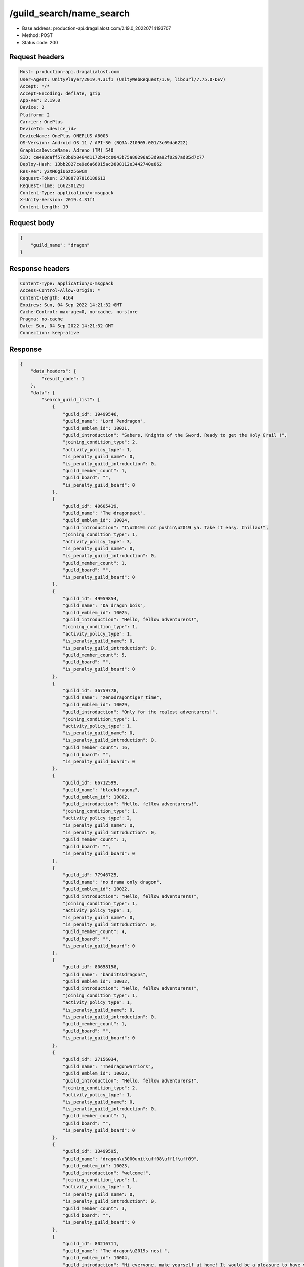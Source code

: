 /guild_search/name_search
==================================================

- Base address: production-api.dragalialost.com/2.19.0_20220714193707
- Method: POST
- Status code: 200

Request headers
----------------

.. code-block:: text

	Host: production-api.dragalialost.com	User-Agent: UnityPlayer/2019.4.31f1 (UnityWebRequest/1.0, libcurl/7.75.0-DEV)	Accept: */*	Accept-Encoding: deflate, gzip	App-Ver: 2.19.0	Device: 2	Platform: 2	Carrier: OnePlus	DeviceId: <device_id>	DeviceName: OnePlus ONEPLUS A6003	OS-Version: Android OS 11 / API-30 (RQ3A.210905.001/3c09da6222)	GraphicsDeviceName: Adreno (TM) 540	SID: ce498daff57c3b6b8464d1172b4cc0043b75a80296a53d9a92f0297ad85d7c77	Deploy-Hash: 13bb2827ce9e6a66015ac2808112e3442740e862	Res-Ver: y2XM6giU6zz56wCm	Request-Token: 27888787816188613	Request-Time: 1662301291	Content-Type: application/x-msgpack	X-Unity-Version: 2019.4.31f1	Content-Length: 19

Request body
----------------

.. code-block:: json

	{
	    "guild_name": "dragon"
	}

Response headers
----------------

.. code-block:: text

	Content-Type: application/x-msgpack	Access-Control-Allow-Origin: *	Content-Length: 4164	Expires: Sun, 04 Sep 2022 14:21:32 GMT	Cache-Control: max-age=0, no-cache, no-store	Pragma: no-cache	Date: Sun, 04 Sep 2022 14:21:32 GMT	Connection: keep-alive

Response
----------------

.. code-block:: json

	{
	    "data_headers": {
	        "result_code": 1
	    },
	    "data": {
	        "search_guild_list": [
	            {
	                "guild_id": 19499546,
	                "guild_name": "Lord Pendragon",
	                "guild_emblem_id": 10021,
	                "guild_introduction": "Sabers, Knights of the Sword. Ready to get the Holy Grail !",
	                "joining_condition_type": 2,
	                "activity_policy_type": 1,
	                "is_penalty_guild_name": 0,
	                "is_penalty_guild_introduction": 0,
	                "guild_member_count": 1,
	                "guild_board": "",
	                "is_penalty_guild_board": 0
	            },
	            {
	                "guild_id": 40605419,
	                "guild_name": "The dragonpact",
	                "guild_emblem_id": 10024,
	                "guild_introduction": "I\u2019m not pushin\u2019 ya. Take it easy. Chillax!",
	                "joining_condition_type": 1,
	                "activity_policy_type": 3,
	                "is_penalty_guild_name": 0,
	                "is_penalty_guild_introduction": 0,
	                "guild_member_count": 1,
	                "guild_board": "",
	                "is_penalty_guild_board": 0
	            },
	            {
	                "guild_id": 49959854,
	                "guild_name": "Da dragon bois",
	                "guild_emblem_id": 10025,
	                "guild_introduction": "Hello, fellow adventurers!",
	                "joining_condition_type": 1,
	                "activity_policy_type": 1,
	                "is_penalty_guild_name": 0,
	                "is_penalty_guild_introduction": 0,
	                "guild_member_count": 5,
	                "guild_board": "",
	                "is_penalty_guild_board": 0
	            },
	            {
	                "guild_id": 36759778,
	                "guild_name": "Xenodragontiger_time",
	                "guild_emblem_id": 10029,
	                "guild_introduction": "Only for the realest adventurers!",
	                "joining_condition_type": 1,
	                "activity_policy_type": 1,
	                "is_penalty_guild_name": 0,
	                "is_penalty_guild_introduction": 0,
	                "guild_member_count": 16,
	                "guild_board": "",
	                "is_penalty_guild_board": 0
	            },
	            {
	                "guild_id": 66712599,
	                "guild_name": "blackdragonz",
	                "guild_emblem_id": 10002,
	                "guild_introduction": "Hello, fellow adventurers!",
	                "joining_condition_type": 1,
	                "activity_policy_type": 2,
	                "is_penalty_guild_name": 0,
	                "is_penalty_guild_introduction": 0,
	                "guild_member_count": 1,
	                "guild_board": "",
	                "is_penalty_guild_board": 0
	            },
	            {
	                "guild_id": 77946725,
	                "guild_name": "no drama only dragon",
	                "guild_emblem_id": 10022,
	                "guild_introduction": "Hello, fellow adventurers!",
	                "joining_condition_type": 1,
	                "activity_policy_type": 1,
	                "is_penalty_guild_name": 0,
	                "is_penalty_guild_introduction": 0,
	                "guild_member_count": 4,
	                "guild_board": "",
	                "is_penalty_guild_board": 0
	            },
	            {
	                "guild_id": 80658158,
	                "guild_name": "bandits&dragons",
	                "guild_emblem_id": 10032,
	                "guild_introduction": "Hello, fellow adventurers!",
	                "joining_condition_type": 1,
	                "activity_policy_type": 1,
	                "is_penalty_guild_name": 0,
	                "is_penalty_guild_introduction": 0,
	                "guild_member_count": 1,
	                "guild_board": "",
	                "is_penalty_guild_board": 0
	            },
	            {
	                "guild_id": 27156034,
	                "guild_name": "Thedragonwarriors",
	                "guild_emblem_id": 10023,
	                "guild_introduction": "Hello, fellow adventurers!",
	                "joining_condition_type": 2,
	                "activity_policy_type": 1,
	                "is_penalty_guild_name": 0,
	                "is_penalty_guild_introduction": 0,
	                "guild_member_count": 1,
	                "guild_board": "",
	                "is_penalty_guild_board": 0
	            },
	            {
	                "guild_id": 13499595,
	                "guild_name": "dragon\u3000unit\uff08\uff1f\uff09",
	                "guild_emblem_id": 10023,
	                "guild_introduction": "welcome!",
	                "joining_condition_type": 1,
	                "activity_policy_type": 1,
	                "is_penalty_guild_name": 0,
	                "is_penalty_guild_introduction": 0,
	                "guild_member_count": 3,
	                "guild_board": "",
	                "is_penalty_guild_board": 0
	            },
	            {
	                "guild_id": 80216711,
	                "guild_name": "The dragon\u2019s nest ",
	                "guild_emblem_id": 10004,
	                "guild_introduction": "Hi everyone, make yourself at home! It would be a pleasure to have you",
	                "joining_condition_type": 1,
	                "activity_policy_type": 1,
	                "is_penalty_guild_name": 0,
	                "is_penalty_guild_introduction": 0,
	                "guild_member_count": 1,
	                "guild_board": "",
	                "is_penalty_guild_board": 0
	            },
	            {
	                "guild_id": 51939713,
	                "guild_name": "dragon riders",
	                "guild_emblem_id": 10017,
	                "guild_introduction": "Hello, fellow adventurers!",
	                "joining_condition_type": 1,
	                "activity_policy_type": 1,
	                "is_penalty_guild_name": 0,
	                "is_penalty_guild_introduction": 0,
	                "guild_member_count": 1,
	                "guild_board": "",
	                "is_penalty_guild_board": 0
	            },
	            {
	                "guild_id": 20946194,
	                "guild_name": "Moonlit dragons",
	                "guild_emblem_id": 10003,
	                "guild_introduction": "Hello, fellow adventurers!",
	                "joining_condition_type": 1,
	                "activity_policy_type": 1,
	                "is_penalty_guild_name": 0,
	                "is_penalty_guild_introduction": 0,
	                "guild_member_count": 1,
	                "guild_board": "",
	                "is_penalty_guild_board": 0
	            },
	            {
	                "guild_id": 82967332,
	                "guild_name": "Arizona dragon knigh",
	                "guild_emblem_id": 10025,
	                "guild_introduction": "Hello, fellow adventurers!",
	                "joining_condition_type": 1,
	                "activity_policy_type": 1,
	                "is_penalty_guild_name": 0,
	                "is_penalty_guild_introduction": 0,
	                "guild_member_count": 1,
	                "guild_board": "",
	                "is_penalty_guild_board": 0
	            },
	            {
	                "guild_id": 70061809,
	                "guild_name": "Owldragon",
	                "guild_emblem_id": 10027,
	                "guild_introduction": "Hello, fellow adventurers!",
	                "joining_condition_type": 2,
	                "activity_policy_type": 1,
	                "is_penalty_guild_name": 0,
	                "is_penalty_guild_introduction": 0,
	                "guild_member_count": 2,
	                "guild_board": "",
	                "is_penalty_guild_board": 0
	            },
	            {
	                "guild_id": 56613535,
	                "guild_name": "dragon knights",
	                "guild_emblem_id": 10017,
	                "guild_introduction": "Hello, fellow adventurers!",
	                "joining_condition_type": 1,
	                "activity_policy_type": 1,
	                "is_penalty_guild_name": 0,
	                "is_penalty_guild_introduction": 0,
	                "guild_member_count": 1,
	                "guild_board": "",
	                "is_penalty_guild_board": 0
	            }
	        ],
	        "update_data_list": {
	            "functional_maintenance_list": []
	        }
	    }
	}

Notes
------

